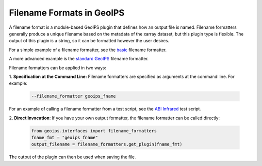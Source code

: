 .. dropdown:: Distribution Statement

 | # # # This source code is protected under the license referenced at
 | # # # https://github.com/NRLMMD-GEOIPS.

.. _filename_formats_functionality:

**************************
Filename Formats in GeoIPS
**************************

A filename format is a module-based GeoIPS plugin that defines how an output
file is named. Filename formatters generally produce a unique filename based
on the metadata of the xarray dataset, but this plugin type is flexible. The
output of this plugin is a string, so it can be formatted however the user
desires.

For a simple example of a filename formatter, see the
`basic <https://github.com/NRLMMD-GEOIPS/geoips/blob/main/geoips/plugins/modules/filename_formatters/basic_fname.py>`_
filename formatter.

A more advanced example is the
`standard GeoIPS <https://github.com/NRLMMD-GEOIPS/geoips/blob/main/geoips/plugins/modules/filename_formatters/geoips_fname.py>`_
filename formatter.

Filename formatters can be applied in two ways:

1. **Specification at the Command Line:** Filename formatters are specified
as arguments at the command line. For example:

   .. code-block:: bash

      --filename_formatter geoips_fname

For an example of calling a filename formatter from a test script, see the
`ABI Infrared <https://github.com/NRLMMD-GEOIPS/geoips/blob/main/tests/scripts/abi.static.Infrared.imagery_annotated.sh>`_
test script.

2. **Direct Invocation:** If you have your own output formatter, the filename
formatter can be called directly:

   .. code-block:: python

      from geoips.interfaces import filename_formatters
      fname_fmt = "geoips_fname"
      output_filename = filename_formatters.get_plugin(fname_fmt)

The output of the plugin can then be used when saving the file.
